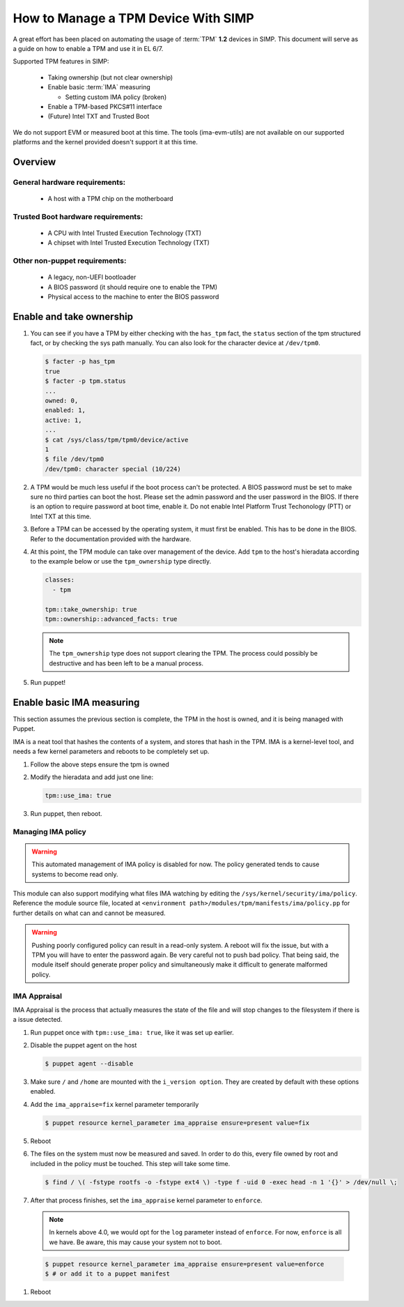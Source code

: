 How to Manage a TPM Device With SIMP
====================================

A great effort has been placed on automating the usage of :term:`TPM` **1.2**
devices in SIMP. This document will serve as a guide on how to enable a TPM and
use it in EL 6/7.

Supported TPM features in SIMP:

   * Taking ownership (but not clear ownership)
   * Enable basic :term:`IMA` measuring

     * Setting custom IMA policy (broken)

   * Enable a TPM-based PKCS#11 interface
   * (Future) Intel TXT and Trusted Boot

We do not support EVM or measured boot at this time. The tools (ima-evm-utils)
are not available on our supported platforms and the kernel provided doesn't
support it at this time.

Overview
--------

General hardware requirements:
^^^^^^^^^^^^^^^^^^^^^^^^^^^^^^

   * A host with a TPM chip on the motherboard


Trusted Boot hardware requirements:
^^^^^^^^^^^^^^^^^^^^^^^^^^^^^^^^^^^

   * A CPU with Intel Trusted Execution Technology (TXT)
   * A chipset with Intel Trusted Execution Technology (TXT)


Other non-puppet requirements:
^^^^^^^^^^^^^^^^^^^^^^^^^^^^^^

   * A legacy, non-UEFI bootloader
   * A BIOS password (it should require one to enable the TPM)
   * Physical access to the machine to enter the BIOS password


Enable and take ownership
-------------------------

#. You can see if you have a TPM by either checking with the ``has_tpm`` fact,
   the ``status`` section of the tpm structured fact, or by checking the sys
   path manually. You can also look for the character device at ``/dev/tpm0``.

   .. code-block:: bash

      $ facter -p has_tpm
      true
      $ facter -p tpm.status
      ...
      owned: 0,
      enabled: 1,
      active: 1,
      ...
      $ cat /sys/class/tpm/tpm0/device/active
      1
      $ file /dev/tpm0
      /dev/tpm0: character special (10/224)


#. A TPM would be much less useful if the boot process can't be protected. A
   BIOS password must be set to make sure no third parties can boot the host.
   Please set the admin password and the user password in the BIOS. If there is
   an option to require password at boot time, enable it. Do not enable Intel
   Platform Trust Techonology (PTT) or Intel TXT at this time.

#. Before a TPM can be accessed by the operating system, it must first be
   enabled. This has to be done in the BIOS. Refer to the documentation
   provided with the hardware.

#. At this point, the TPM module can take over management of the device. Add
   ``tpm`` to the host's hieradata according to the example below or use the
   ``tpm_ownership`` type directly.

   .. code-block:: yaml

     classes:
       - tpm

     tpm::take_ownership: true
     tpm::ownership::advanced_facts: true

   .. NOTE::
     The ``tpm_ownership`` type does not support clearing the TPM. The process
     could possibly be destructive and has been left to be a manual process.

#. Run puppet!


Enable basic IMA measuring
--------------------------

This section assumes the previous section is complete, the TPM in the host is
owned, and it is being managed with Puppet.

IMA is a neat tool that hashes the contents of a system, and stores that hash in
the TPM. IMA is a kernel-level tool, and needs a few kernel parameters and
reboots to be completely set up.

#. Follow the above steps ensure the tpm is owned

#. Modify the hieradata and add just one line:

   .. code-block:: yaml

     tpm::use_ima: true

#. Run puppet, then reboot.


Managing IMA policy
^^^^^^^^^^^^^^^^^^^

.. WARNING::
  This automated management of IMA policy is disabled for now. The policy generated tends to cause
  systems to become read only.

This module can also support modifying what files IMA watching by editing the
``/sys/kernel/security/ima/policy``. Reference the module source file, located
at ``<environment path>/modules/tpm/manifests/ima/policy.pp`` for further
details on what can and cannot be measured.

.. WARNING::
   Pushing poorly configured policy can result in a read-only system. A reboot
   will fix the issue, but with a TPM you will have to enter the password again.
   Be very careful not to push bad policy.
   That being said, the module itself should generate proper policy and
   simultaneously make it difficult to generate malformed policy.


IMA Appraisal
^^^^^^^^^^^^^

IMA Appraisal is the process that actually measures the state of the file and
will stop changes to the filesystem if there is a issue detected.

#. Run puppet once with ``tpm::use_ima: true``, like it was set up earlier.

#. Disable the puppet agent on the host

   .. code-block:: bash

      $ puppet agent --disable

#. Make sure ``/`` and ``/home`` are mounted with the ``i_version option``. They
   are created by default with these options enabled.

#. Add the ``ima_appraise=fix`` kernel parameter temporarily

   .. code-block:: bash

      $ puppet resource kernel_parameter ima_appraise ensure=present value=fix

#. Reboot

#. The files on the system must now be measured and saved. In order to do this,
   every file owned by root and included in the policy must be touched. This
   step will take some time.

   .. code-block:: bash

      $ find / \( -fstype rootfs -o -fstype ext4 \) -type f -uid 0 -exec head -n 1 '{}' > /dev/null \;

#. After that process finishes, set the ``ima_appraise`` kernel parameter to
   ``enforce``.

   .. NOTE::
     In kernels above 4.0, we would opt for the ``log`` parameter instead of
     ``enforce``. For now, ``enforce`` is all we have. Be aware, this may cause
     your system not to boot.

  .. code-block:: bash

     $ puppet resource kernel_parameter ima_appraise ensure=present value=enforce
     $ # or add it to a puppet manifest

#. Reboot
